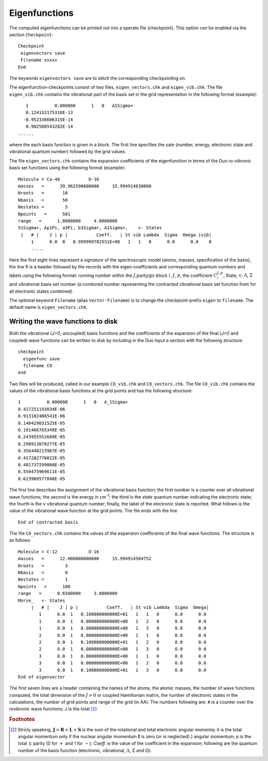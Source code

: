 Eigenfunctions
==============

The computed eigenfunctions can be printed out into a sperate file (checkpoint). This option can be enabled via the section ``Checkpoint``:
::

   Checkpoint
    eigenvectors save
    Filename xxxxx
   End

The keywords ``eigenvectors save`` are to stitch the corresponding checkpointing on.

The eigenfunction-checkpoints consist of two files, ``eigen_vectors.chk`` and ``eigen_vib.chk``. The file ``eigen_vib.chk``
contains the vibrational part of the basis set in the grid representation in the following format (example):
::

     1          0.000000      1   0   A1Sigma+
     0.124132175316E-13
    -0.952336606315E-14
     0.982508543282E-14
  ......


where the each basis function is given in a block. The first line specifies the sate (number, energy, electronic state and vibrational 
quantum number) followed by the grid values.

The file ``eigen_vectors.chk`` contains the expansion coefficients of the eigenfunction in terms 
of the Duo ro-vibronic basis set functions using the following format (example):
::


    Molecule = Ca-40           O-16
    masses   =      39.962590600000     15.994914630000
    Nroots   =       10
    Nbasis   =       50
    Nestates =        5
    Npoints   =      501
    range   =      1.0000000     4.0000000
    X1Sigma+, Ap1Pi, a3Pi, b3Sigma+, A1Sigma+,    <- States
     |   # |    J | p |           Coeff.   | St vib Lambda  Sigma  Omega ivib|
         1      0.0  0   0.999999782551E+00   1   1   0      0.0      0.0    0
         .....

Here the first eight lines represent a `signature` of the spectroscopic model (atoms, masses, specification of the basis), 
the line 9 is a header followed by the records with the eigen-coefficients and corresponding quantum numbers and labels using the 
following format: running number within the :math:`J`,parity(`p`)-block :math:`i`, :math:`J`, :math:`p`, 
the coefficient :math:`C_i^{J,p}`, State, :math:`v`, :math:`\Lambda`, :math:`\Sigma` and vibrational basis set number 
(a combined number representing the contracted vibrational basis set function from  for all electronic states combined).

The optional keyword ``Filename`` (alias ``Vector-Filename``) is to change  the checkpoint-prefix ``eigen`` 
to ``filename``. The default name is ``eigen_vectors.chk``.




Writing the wave functions to disk
^^^^^^^^^^^^^^^^^^^^^^^^^^^^^^^^^^

Both the vibrational (`J=0`, uncoupled) basis functions and the coefficients of the expansion of the
final (`J>0` and coupled) wave functions can be written to disk by including in the Duo input a section
with the following structure:
::

   checkpoint
     eigenfunc save
     filename CO
   end


Two files will be produced, called in our example ``CO_vib.chk`` and ``CO_vectors.chk``. 
The file ``CO_vib.chk`` contains the values of the vibrational basis functions at the grid points
and has the following structure:
::


     1          0.000000      1   0   A_1Sigma+
     0.417251193034E-06
     0.913182486541E-06
     0.140429031525E-05
     0.191466765349E-05
     0.243955552609E-05
     0.298913870277E-05
     0.356440215967E-05
     0.417282770822E-05
     0.481737299860E-05
     0.550475969611E-05
     0.623909577848E-05


The first line describes the assignment of the vibrational basis function; the first number is a counter over all
vibrational wave functions; the second is the energy in cm\ :sup:`-1`; the third is the `state` quantum
number indicating the electronic state; the fourth is the :math:`v` vibrational quantum number; finally, the label of the
electronic state is reported. What follows is the value of the vibrational wave function at the grid points.
The file ends with the line
::

   End of contracted basis


The file ``CO_vectors.chk`` contains the values of the expansion coefficients of the final wave functions.
The structure is as follows:
::

    Molecule = C-12            O-16
    masses   =      12.000000000000     15.994914504752
    Nroots   =        3
    Nbasis   =        0
    Nestates =        1
    Npoints   =      100
    range   =      0.6500000     3.0000000
    Morse_   <- States
         |   # |    J | p |           Coeff.   | St vib Lambda  Sigma  Omega|
            1      0.0  1   0.100000000000E+01   1   1   0      0.0      0.0
            1      0.0  1   0.000000000000E+00   1   2   0      0.0      0.0
            1      0.0  1   0.000000000000E+00   1   3   0      0.0      0.0
            2      0.0  1   0.000000000000E+00   1   1   0      0.0      0.0
            2      0.0  1   0.100000000000E+01   1   2   0      0.0      0.0
            2      0.0  1   0.000000000000E+00   1   3   0      0.0      0.0
            3      0.0  1   0.000000000000E+00   1   1   0      0.0      0.0
            3      0.0  1   0.000000000000E+00   1   2   0      0.0      0.0
            3      0.0  1   0.100000000000E+01   1   3   0      0.0      0.0
    End of eigenvector

The first seven lines are a header containing the names of the atoms, the atomic masses, the number of wave functions
computed, the total dimension of the :math:`J>0` or coupled Hamiltonian matrix,
the number of electronic states in the calculations, the number of grid points and range of the grid (in \AA).
The numbers following are: ``#`` is a counter over the rovibronic wave functions; `J` is the total  [#1]_




.. rubric:: Footnotes

.. [#1] Stricly speaking, :math:`\mathbf{J}  = \mathbf{R} + \mathbf{L}  + \mathbf{S}`
   is the sum of the rotational and total electronic angular momenta; it is the total angular momentum only 
   if the nuclear angular momentum :math:`\mathbf{I}` is zero (or is neglected).} angular momentum; `p` 
   is the total :math:`\pm` parity (0 for :math:`+` and 1 for :math:`-`); `Coeff.` is the value of the 
   coefficient in the expansion; following are the quantum number of the basis function 
   (electronic, vibrational, :math:`\Lambda`, :math:`\Sigma` and :math:`\Omega`).